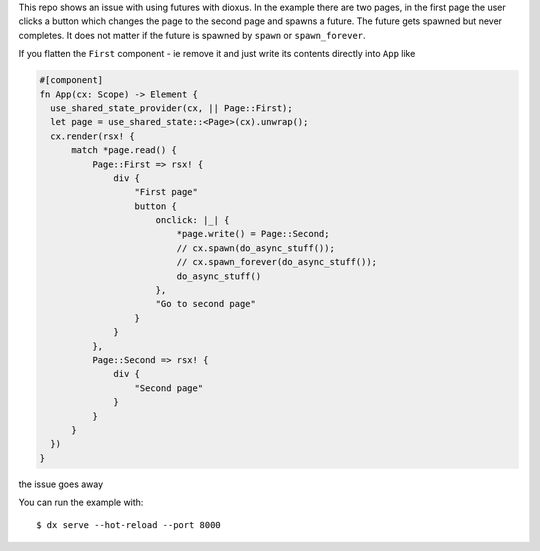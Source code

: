 This repo shows an issue with using futures with dioxus.
In the example there are two pages, in the first page the user
clicks a button which changes the page to the second page and
spawns a future. The future gets spawned but never completes.
It does not matter if the future is spawned by ``spawn`` or
``spawn_forever``.

If you flatten the ``First`` component - ie remove it and just
write its contents directly into ``App`` like

.. code-block:: rust

  #[component]
  fn App(cx: Scope) -> Element {
    use_shared_state_provider(cx, || Page::First);
    let page = use_shared_state::<Page>(cx).unwrap();
    cx.render(rsx! {
        match *page.read() {
            Page::First => rsx! {
                div {
                    "First page"
                    button {
                        onclick: |_| {
                            *page.write() = Page::Second;
                            // cx.spawn(do_async_stuff());
                            // cx.spawn_forever(do_async_stuff());
                            do_async_stuff()
                        },
                        "Go to second page"
                    }
                }
            },
            Page::Second => rsx! {
                div {
                    "Second page"
                }
            }
        }
    })
  }


the issue goes away


You can run the example with::

  $ dx serve --hot-reload --port 8000
